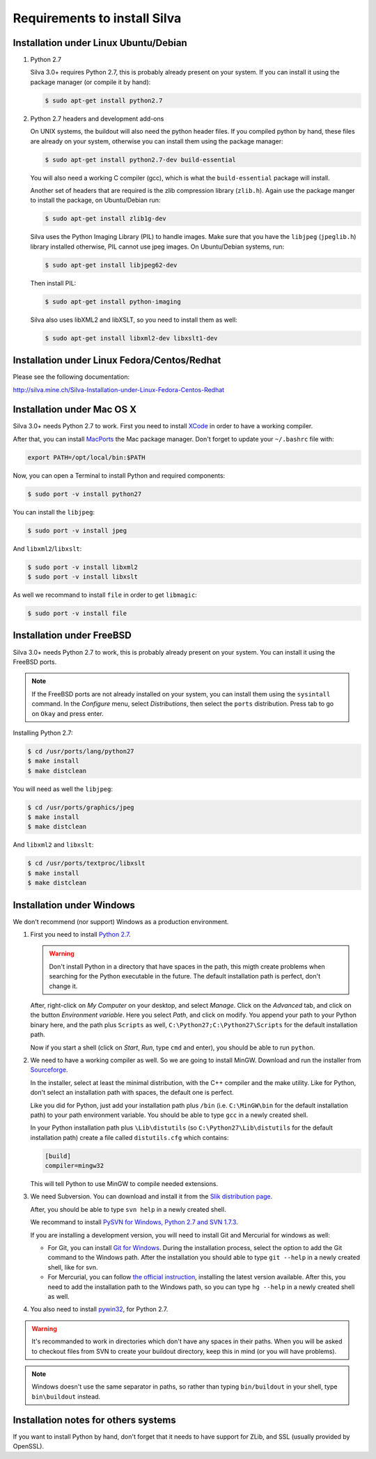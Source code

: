 Requirements to install Silva
=============================

Installation under Linux Ubuntu/Debian
--------------------------------------

1. Python 2.7

   Silva 3.0+ requires Python 2.7, this is probably already present on
   your system. If you can install it using the package manager (or
   compile it by hand):

   .. code-block:: sh

      $ sudo apt-get install python2.7

2. Python 2.7 headers and development add-ons

   On UNIX systems, the buildout will also need the python header
   files. If you compiled python by hand, these files are already on
   your system, otherwise you can install them using the package
   manager:

   .. code-block:: sh

      $ sudo apt-get install python2.7-dev build-essential

   You will also need a working C compiler (gcc), which is what the
   ``build-essential`` package will install.

   Another set of headers that are required is the zlib compression
   library (``zlib.h``). Again use the package manger to install the
   package, on Ubuntu/Debian run:

   .. code-block:: sh

      $ sudo apt-get install zlib1g-dev

   Silva uses the Python Imaging Library (PIL) to handle images. Make
   sure that you have the ``libjpeg`` (``jpeglib.h``) library
   installed otherwise, PIL cannot use jpeg images. On Ubuntu/Debian
   systems, run:

   .. code-block:: sh

      $ sudo apt-get install libjpeg62-dev

   Then install PIL:

   .. code-block:: sh

      $ sudo apt-get install python-imaging

   Silva also uses libXML2 and libXSLT, so you need to install them as
   well:

   .. code-block:: sh

      $ sudo apt-get install libxml2-dev libxslt1-dev


Installation under Linux Fedora/Centos/Redhat
---------------------------------------------

Please see the following documentation:

http://silva.mine.ch/Silva-Installation-under-Linux-Fedora-Centos-Redhat

Installation under Mac OS X
---------------------------

Silva 3.0+ needs Python 2.7 to work. First you need to install `XCode
<http://developer.apple.com/tools/xcode/>`_ in order to have a working
compiler.

After that, you can install `MacPorts <http://www.macports.org/>`_ the
Mac package manager. Don't forget to update your ``~/.bashrc`` file
with:

.. code-block:: sh

   export PATH=/opt/local/bin:$PATH

Now, you can open a Terminal to install Python and required
components:

.. code-block:: sh

   $ sudo port -v install python27

You can install the ``libjpeg``:

.. code-block:: sh

   $ sudo port -v install jpeg

And ``libxml2``/``libxslt``:

.. code-block:: sh

   $ sudo port -v install libxml2
   $ sudo port -v install libxslt

As well we recommand to install ``file`` in order to get ``libmagic``:

.. code-block:: sh

   $ sudo port -v install file


Installation under FreeBSD
--------------------------

Silva 3.0+ needs Python 2.7 to work, this is probably already present
on your system. You can install it using the FreeBSD ports.

.. note::

   If the FreeBSD ports are not already installed on your system, you
   can install them using the ``sysintall`` command. In the
   *Configure* menu, select *Distributions*, then select the ``ports``
   distribution. Press tab to go on ``Okay`` and press enter.

Installing Python 2.7:

.. code-block:: sh

   $ cd /usr/ports/lang/python27
   $ make install
   $ make distclean

You will need as well the ``libjpeg``:

.. code-block:: sh

   $ cd /usr/ports/graphics/jpeg
   $ make install
   $ make distclean

And ``libxml2`` and ``libxslt``:

.. code-block:: sh

  $ cd /usr/ports/textproc/libxslt
  $ make install
  $ make distclean

Installation under Windows
--------------------------

We don't recommend (nor support) Windows as a production environment.

1. First you need to install `Python 2.7
   <http://www.python.org/ftp/python/2.7.2/python-2.7.2.msi>`_.

   .. warning::

      Don't install Python in a directory that have spaces in the
      path, this migth create problems when searching for the Python
      executable in the future. The default installation path is
      perfect, don't change it.

   After, right-click on *My Computer* on your desktop, and select
   *Manage*. Click on the *Advanced* tab, and click on the button
   *Environment variable*. Here you select *Path*, and click on
   modify. You append your path to your Python binary here, and the
   path plus ``Scripts`` as well, ``C:\Python27;C:\Python27\Scripts``
   for the default installation path.

   Now if you start a shell (click on *Start*, *Run*, type ``cmd``
   and enter), you should be able to run ``python``.

2. We need to have a working compiler as well. So we are going to
   install MinGW. Download and run the installer from `Sourceforge
   <https://sourceforge.net/project/showfiles.php?group_id=2435&package_id=240780>`_.

   In the installer, select at least the minimal distribution, with
   the C++ compiler and the make utility. Like for Python, don't
   select an installation path with spaces, the default one is
   perfect.

   Like you did for Python, just add your installation path plus
   ``/bin`` (i.e. ``C:\MinGW\bin`` for the default installation path)
   to your path environment variable. You should be able to type
   ``gcc`` in a newly created shell.

   In your Python installation path plus ``\Lib\distutils`` (so
   ``C:\Python27\Lib\distutils`` for the default installation path)
   create a file called ``distutils.cfg`` which contains:

   .. code-block:: ini

      [build]
      compiler=mingw32

   This will tell Python to use MinGW to compile needed extensions.

3. We need Subversion. You can download and install it from the `Slik
   distribution page <http://www.sliksvn.com/pub/Slik-Subversion-1.7.4-win32.msi>`_.

   After, you should be able to type ``svn help`` in a newly created
   shell.

   We recommand to install `PySVN for Windows, Python 2.7 and SVN
   1.7.3
   <http://pysvn.tigris.org/files/documents/1233/49177/py27-pysvn-svn173-1.7.6-1457.exe>`_.

   If you are installing a development version, you will need to
   install Git and Mercurial for windows as well:

   - For Git, you can install `Git for Windows
     <http://msysgit.github.com/>`_. During the installation process,
     select the option to add the Git command to the Windows
     path. After the installation you should able to type ``git
     --help`` in a newly created shell, like for svn.

   - For Mercurial, you can follow `the official instruction
     <http://mercurial.selenic.com/wiki/WindowsInstall>`_, installing
     the latest version available. After this, you need to add the
     installation path to the Windows path, so you can type ``hg
     --help`` in a newly created shell as well.

4. You also need to install `pywin32
   <http://sourceforge.net/projects/pywin32/>`_, for Python 2.7.

.. warning::

   It's recommanded to work in directories which don't have any spaces
   in their paths. When you will be asked to checkout files from SVN
   to create your buildout directory, keep this in mind (or you will
   have problems).

.. note::

   Windows doesn't use the same separator in paths, so rather than
   typing ``bin/buildout`` in your shell, type ``bin\buildout``
   instead.

Installation notes for others systems
-------------------------------------

If you want to install Python by hand, don't forget that it needs to
have support for ZLib, and SSL (usually provided by OpenSSL).
